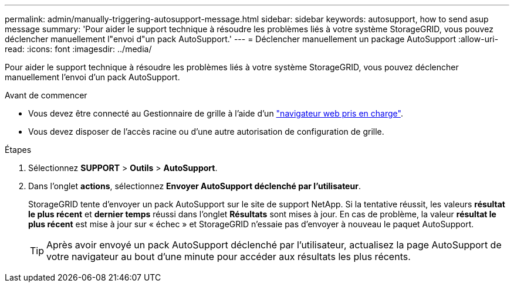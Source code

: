---
permalink: admin/manually-triggering-autosupport-message.html 
sidebar: sidebar 
keywords: autosupport, how to send asup message 
summary: 'Pour aider le support technique à résoudre les problèmes liés à votre système StorageGRID, vous pouvez déclencher manuellement l"envoi d"un pack AutoSupport.' 
---
= Déclencher manuellement un package AutoSupport
:allow-uri-read: 
:icons: font
:imagesdir: ../media/


[role="lead"]
Pour aider le support technique à résoudre les problèmes liés à votre système StorageGRID, vous pouvez déclencher manuellement l'envoi d'un pack AutoSupport.

.Avant de commencer
* Vous devez être connecté au Gestionnaire de grille à l'aide d'un link:../admin/web-browser-requirements.html["navigateur web pris en charge"].
* Vous devez disposer de l'accès racine ou d'une autre autorisation de configuration de grille.


.Étapes
. Sélectionnez *SUPPORT* > *Outils* > *AutoSupport*.
. Dans l'onglet *actions*, sélectionnez *Envoyer AutoSupport déclenché par l'utilisateur*.
+
StorageGRID tente d'envoyer un pack AutoSupport sur le site de support NetApp. Si la tentative réussit, les valeurs *résultat le plus récent* et *dernier temps* réussi dans l'onglet *Résultats* sont mises à jour. En cas de problème, la valeur *résultat le plus récent* est mise à jour sur « échec » et StorageGRID n'essaie pas d'envoyer à nouveau le paquet AutoSupport.

+

TIP: Après avoir envoyé un pack AutoSupport déclenché par l'utilisateur, actualisez la page AutoSupport de votre navigateur au bout d'une minute pour accéder aux résultats les plus récents.


